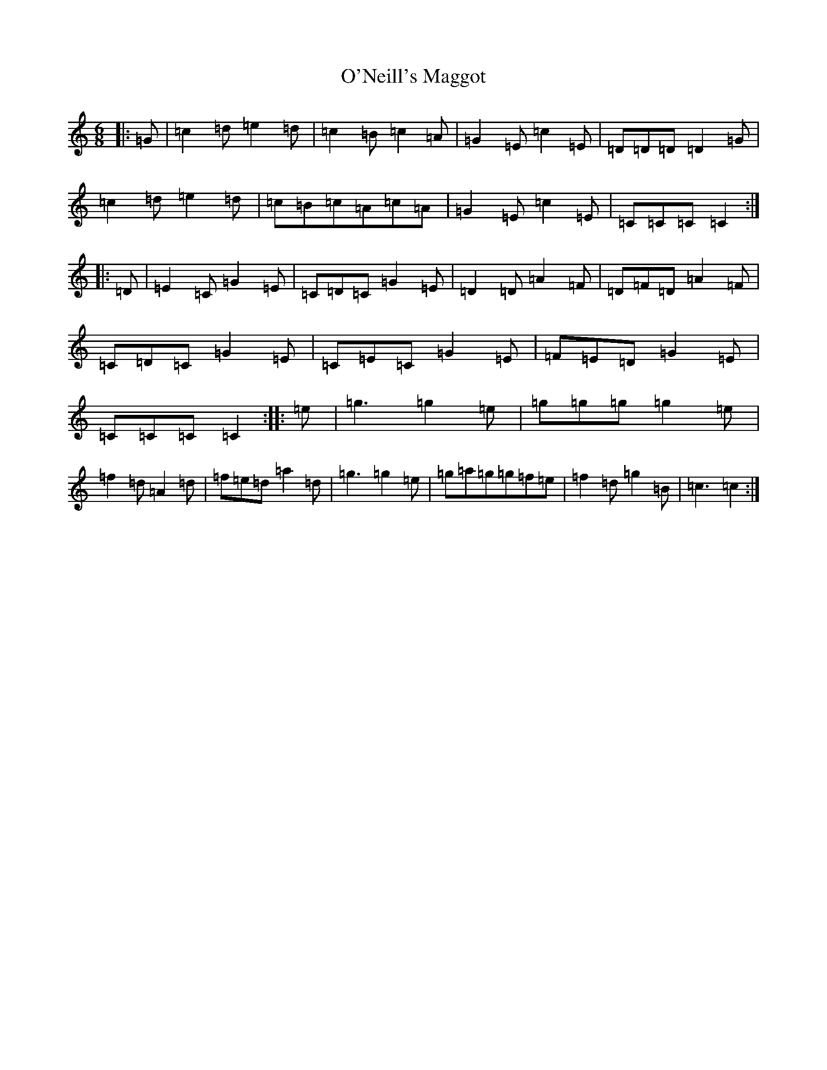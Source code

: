 X: 15784
T: O'Neill's Maggot
S: https://thesession.org/tunes/8259#setting8259
R: jig
M:6/8
L:1/8
K: C Major
|:=G|=c2=d=e2=d|=c2=B=c2=A|=G2=E=c2=E|=D=D=D=D2=G|=c2=d=e2=d|=c=B=c=A=c=A|=G2=E=c2=E|=C=C=C=C2:||:=D|=E2=C=G2=E|=C=D=C=G2=E|=D2=D=A2=F|=D=F=D=A2=F|=C=D=C=G2=E|=C=E=C=G2=E|=F=E=D=G2=E|=C=C=C=C2:||:=e|=g3=g2=e|=g=g=g=g2=e|=f2=d=A2=d|=f=e=d=a2=d|=g3=g2=e|=g=a=g=g=f=e|=f2=d=g2=B|=c3=c2:|